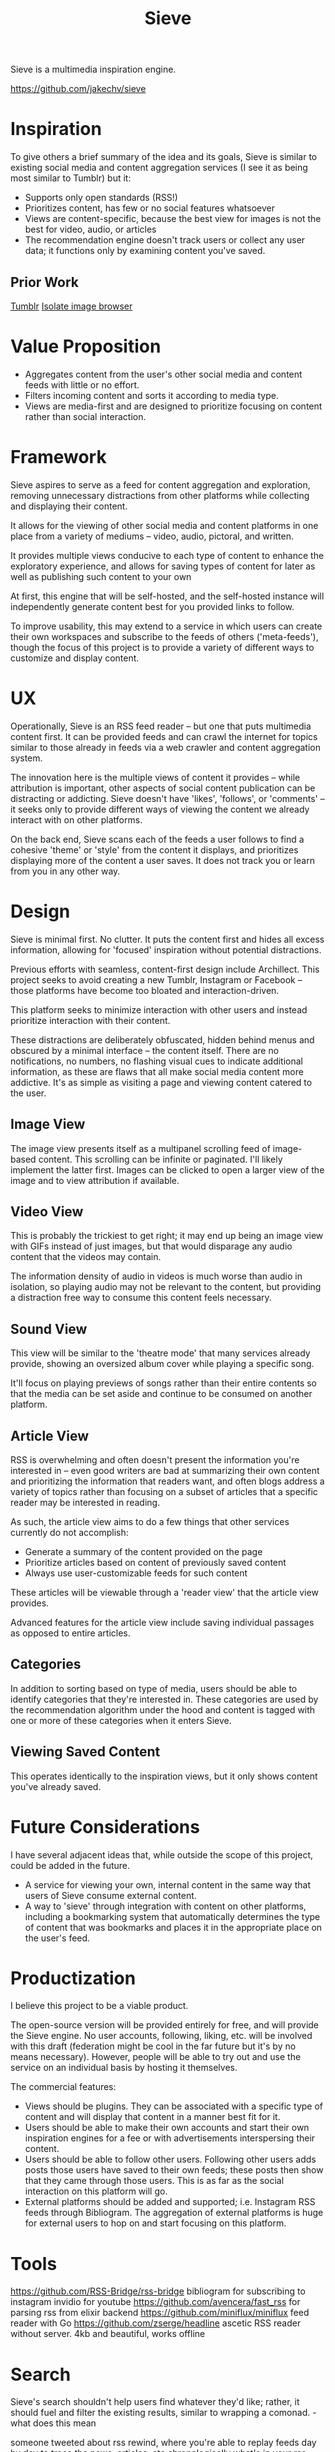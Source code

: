 #+title: Sieve

Sieve is a multimedia inspiration engine.

[[https://github.com/jakechv/sieve]]

* Inspiration
To give others a brief summary of the idea and its goals, Sieve is similar to existing social media and content aggregation services (I see it as being most similar to Tumblr) but it:
- Supports only open standards (RSS!)
- Prioritizes content, has few or no social features whatsoever
- Views are content-specific, because the best view for images is not the best for video, audio, or articles
- The recommendation engine doesn't track users or collect any user data; it functions only by examining content you've saved.

** Prior Work
[[https://tumblr.com][Tumblr]]
[[https://github.com/seenaburns/isolate][Isolate image browser]]

* Value Proposition
- Aggregates content from the user's other social media and content feeds with little or no effort.
- Filters incoming content and sorts it according to media type.
- Views are media-first and are designed to prioritize focusing on content rather than social interaction.

* Framework
Sieve aspires to serve as a feed for content aggregation and exploration,
removing unnecessary distractions from other platforms while collecting
and displaying their content.

It allows for the viewing of other social media and content platforms in one place
from a variety of mediums -- video, audio, pictoral, and written.

It provides multiple views conducive to each type of content to enhance the
exploratory experience, and allows for saving types of content for later
as well as publishing such content to your own

At first, this engine that will be self-hosted,
and the self-hosted instance will independently generate content best for you
provided links to follow.

To improve usability, this may extend to a service in which users
can create their own workspaces and subscribe to the feeds of others ('meta-feeds'),
though the focus of this project is to provide a variety of different ways to
customize and display content.

* UX
Operationally, Sieve is an RSS feed reader -- but one that puts multimedia content first.
It can be provided feeds and can crawl the internet for topics similar to those already
in feeds via a web crawler and content aggregation system.

The innovation here is the multiple views of content it provides -- while attribution is
important, other aspects of social content publication can be distracting or addicting.
Sieve doesn't have 'likes', 'follows', or 'comments' -- it seeks only to provide
different ways of viewing the content we already interact with on other platforms.

On the back end, Sieve scans each of the feeds a user follows to find a cohesive
'theme' or 'style' from the content it displays, and prioritizes displaying more
of the content a user saves. It does not track you or learn from you in any other way.

* Design
Sieve is minimal first. No clutter.
It puts the content first and hides all excess information,
allowing for 'focused' inspiration without potential distractions.

Previous efforts with seamless, content-first design include Archillect.
This project seeks to avoid creating a new Tumblr, Instagram or Facebook --
those platforms have become too bloated and interaction-driven.

This platform seeks to minimize interaction with other users
and instead prioritize interaction with their content.

These distractions are deliberately obfuscated,
hidden behind menus and obscured by a minimal interface -- the content itself.
There are no notifications, no numbers, no flashing visual cues
to indicate additional information, as these are flaws that all make social
media content more addictive. It's as simple as visiting a page and viewing
content catered to the user.

** Image View
The image view presents itself as a multipanel scrolling feed of image-based content.
This scrolling can be infinite or paginated. I'll likely implement the latter first.
Images can be clicked to open a larger view of the image and to view attribution if available.

** Video View
This is probably the trickiest to get right; it may end up being
an image view with GIFs instead of just images,
but that would disparage any audio content that the videos may contain.

The information density of audio in videos is much worse than audio in isolation,
so playing audio may not be relevant to the content, but providing a distraction
free way to consume this content feels necessary.

** Sound View
This view will be similar to the 'theatre mode' that many services already provide,
showing an oversized album cover while playing a specific song.

It'll focus on playing previews of songs rather than their entire contents
so that the media can be set aside and continue to be consumed on another platform.

** Article View
RSS is overwhelming and often doesn't present the information you're interested in --
even good writers are bad at summarizing their own content and prioritizing the information
that readers want, and often blogs address a variety of topics rather than focusing on
a subset of articles that a specific reader may be interested in reading.

As such, the article view aims to do a few things that other services currently do not accomplish:
- Generate a summary of the content provided on the page
- Prioritize articles based on content of previously saved content
- Always use user-customizable feeds for such content

These articles will be viewable through a 'reader view' that the article view provides.

Advanced features for the article view include saving individual passages as opposed to
entire articles.

** Categories
In addition to sorting based on type of media, users should be able to identify categories that they're interested in. These categories are used by the recommendation algorithm under the hood and content is tagged with one or more of these categories when it enters Sieve.

** Viewing Saved Content
This operates identically to the inspiration views, but it only shows content you've already saved.

* Future Considerations
I have several adjacent ideas that, while outside the scope of this project,
could be added in the future.

- A service for viewing your own, internal content in the same way
  that users of Sieve consume external content.
- A way to 'sieve' through integration with content on other platforms,
  including a bookmarking system that automatically determines the
  type of content that was bookmarks and places it in the appropriate
  place on the user's feed.

* Productization
I believe this project to be a viable product.

The open-source version will be provided entirely for free,
and will provide the Sieve engine. No user accounts, following, liking, etc. will be involved with this draft (federation might be cool in the far future but it's by no means necessary). However, people will be able to try out and use the service on an individual basis by hosting it themselves.

The commercial features:
- Views should be plugins. They can be associated with
  a specific type of content and will display that content in a manner best fit for it.
- Users should be able to make their own accounts and start their own inspiration engines for a fee or with advertisements interspersing their content.
- Users should be able to follow other users. Following other users adds posts those users have saved to their own feeds; these posts then show that they came through those users. This is as far as the social interaction on this platform will go.
- External platforms should be added and supported; i.e. Instagram RSS feeds through Bibliogram. The aggregation of external platforms is huge for external users to hop on and start focusing on this platform.

* Tools
https://github.com/RSS-Bridge/rss-bridge
bibliogram for subscribing to instagram
invidio for youtube
https://github.com/avencera/fast_rss for parsing rss from elixir backend
https://github.com/miniflux/miniflux feed reader with Go
https://github.com/zserge/headline ascetic RSS reader without server. 4kb and beautiful, works offline

* Search
Sieve's search shouldn't help users find whatever they'd like; rather, it should fuel and filter the existing results, similar to wrapping a comonad.  - what does this mean

someone tweeted about rss rewind, where you're able to replay feeds day by day to trace the news, articles, etc chronologically
what's in your rss feed interviews!

https://github.com/seenaburns/isolate/blob/master/README.md lighteeight tool for viewing art inspiration


https://memory-metadata.livia-foldes.com/  navigating the metadata of memories we save and share
* Scattered recommendation engine ideas
- Add inputs you like to different 'channels'
- Submit collections of data and get to see the generated channels from that data
- good design aesthetic
